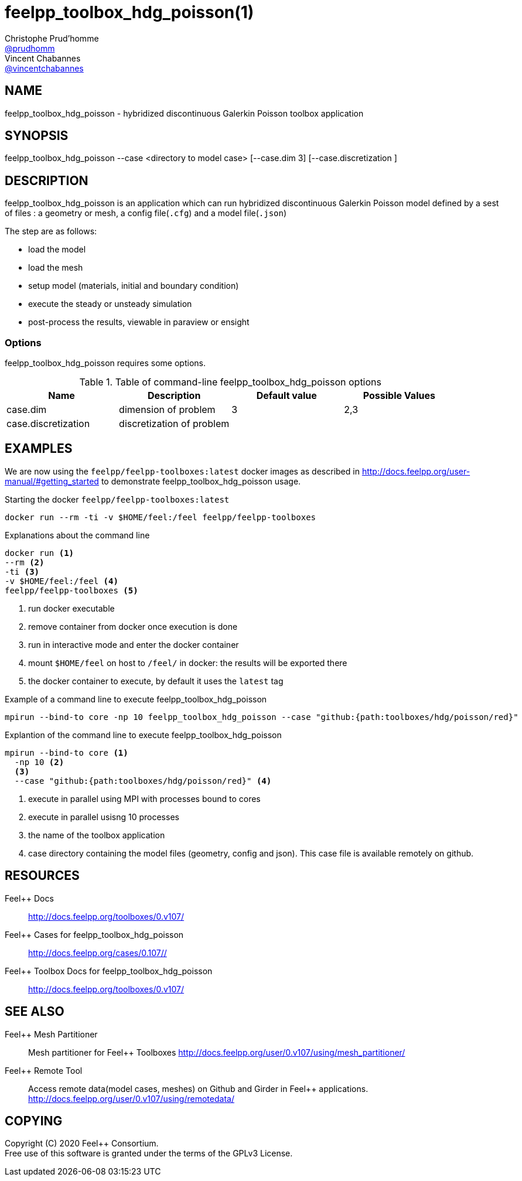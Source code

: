 :feelpp: Feel++
= feelpp_toolbox_hdg_poisson(1)
Christophe Prud'homme <https://github.com/prudhomm[@prudhomm]>; Vincent Chabannes <https://github.com/vincentchabannes[@vincentchabannes]>
:manmanual: feelpp_toolbox_hdg_poisson
:man-linkstyle: pass:[blue R < >]


== NAME

{manmanual} - hybridized discontinuous Galerkin Poisson toolbox application


== SYNOPSIS

{manmanual} --case <directory to model case> [--case.dim 3] [--case.discretization ] 

== DESCRIPTION

{manmanual} is an application which can run hybridized discontinuous Galerkin Poisson model defined by a sest of files : a geometry or mesh, a config file(`.cfg`) and  a model file(`.json`)

The step are as follows:

* load the model
* load the mesh
* setup model (materials, initial and boundary condition)
* execute the steady or unsteady simulation
* post-process the results, viewable in paraview or ensight 

=== Options

{manmanual} requires some options.

.Table of command-line {manmanual} options
|===
| Name | Description | Default value | Possible Values

| case.dim | dimension of problem  | 3 | 2,3
| case.discretization | discretization of problem  |  | 

|===

== EXAMPLES

We are now using the `feelpp/feelpp-toolboxes:latest` docker images as described in link:http://docs.feelpp.org/user-manual/#getting_started[] to demonstrate {manmanual} usage.

[source,shell]
.Starting the docker `feelpp/feelpp-toolboxes:latest`
----
docker run --rm -ti -v $HOME/feel:/feel feelpp/feelpp-toolboxes
----

[source,shell]
.Explanations about the command line
----
docker run <1>
--rm <2>
-ti <3>
-v $HOME/feel:/feel <4>
feelpp/feelpp-toolboxes <5>
----
<1> run docker executable
<2> remove container from docker once execution is done
<3> run in interactive mode and enter the docker container
<4> mount `$HOME/feel` on host to `/feel/` in docker: the results will be exported there
<5> the docker container to execute, by default it uses the `latest` tag


.Example of a command line to execute feelpp_toolbox_hdg_poisson
----
mpirun --bind-to core -np 10 feelpp_toolbox_hdg_poisson --case "github:{path:toolboxes/hdg/poisson/red}"
----

.Explantion of the command line to execute feelpp_toolbox_hdg_poisson
----
mpirun --bind-to core <1>
  -np 10 <2>
  <3>
  --case "github:{path:toolboxes/hdg/poisson/red}" <4>
----
<1> execute in parallel using MPI with processes bound to cores
<2> execute in parallel usisng 10 processes
<3> the name of the toolbox application
<4> case directory containing the model files (geometry, config and json). This case file is available remotely on github.

== RESOURCES

{feelpp} Docs::
http://docs.feelpp.org/toolboxes/0.v107/

{feelpp} Cases for feelpp_toolbox_hdg_poisson::
http://docs.feelpp.org/cases/0.107//

{feelpp} Toolbox Docs for feelpp_toolbox_hdg_poisson::
http://docs.feelpp.org/toolboxes/0.v107/

== SEE ALSO

{feelpp} Mesh Partitioner::
Mesh partitioner for {feelpp} Toolboxes
http://docs.feelpp.org/user/0.v107/using/mesh_partitioner/


{feelpp} Remote Tool::
Access remote data(model cases, meshes) on Github and Girder in {feelpp} applications.
http://docs.feelpp.org/user/0.v107/using/remotedata/


== COPYING

Copyright \(C) 2020 {feelpp} Consortium. +
Free use of this software is granted under the terms of the GPLv3 License.

